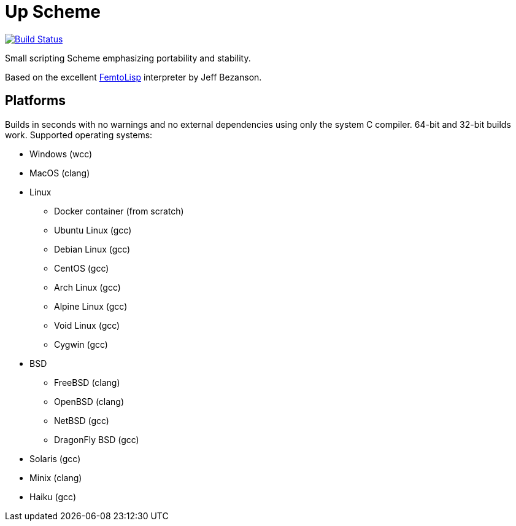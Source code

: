 = Up Scheme

image::https://api.cirrus-ci.com/github/lassik/upscheme.svg[Build Status, link=https://cirrus-ci.com/github/lassik/upscheme]

Small scripting Scheme emphasizing portability and stability.

Based on the excellent https://github.com/JeffBezanson/femtolisp/[FemtoLisp]
interpreter by Jeff Bezanson.

== Platforms

Builds in seconds with no warnings and no external dependencies using only the
system C compiler. 64-bit and 32-bit builds work. Supported operating systems:

* Windows (wcc)
* MacOS (clang)
* Linux
  ** Docker container (from scratch)
  ** Ubuntu Linux (gcc)
  ** Debian Linux (gcc)
  ** CentOS (gcc)
  ** Arch Linux (gcc)
  ** Alpine Linux (gcc)
  ** Void Linux (gcc)
  ** Cygwin (gcc)
* BSD
  ** FreeBSD (clang)
  ** OpenBSD (clang)
  ** NetBSD (gcc)
  ** DragonFly BSD (gcc)
* Solaris (gcc)
* Minix (clang)
* Haiku (gcc)

